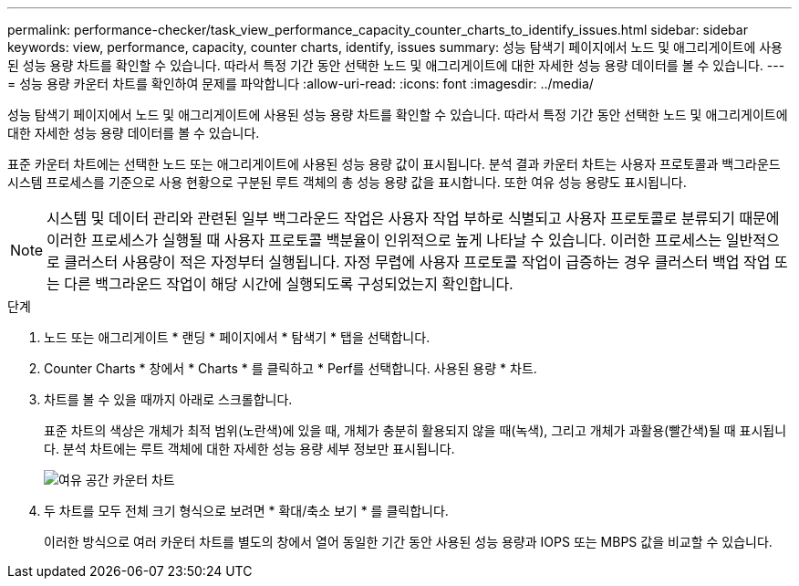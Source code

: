 ---
permalink: performance-checker/task_view_performance_capacity_counter_charts_to_identify_issues.html 
sidebar: sidebar 
keywords: view, performance, capacity, counter charts, identify, issues 
summary: 성능 탐색기 페이지에서 노드 및 애그리게이트에 사용된 성능 용량 차트를 확인할 수 있습니다. 따라서 특정 기간 동안 선택한 노드 및 애그리게이트에 대한 자세한 성능 용량 데이터를 볼 수 있습니다. 
---
= 성능 용량 카운터 차트를 확인하여 문제를 파악합니다
:allow-uri-read: 
:icons: font
:imagesdir: ../media/


[role="lead"]
성능 탐색기 페이지에서 노드 및 애그리게이트에 사용된 성능 용량 차트를 확인할 수 있습니다. 따라서 특정 기간 동안 선택한 노드 및 애그리게이트에 대한 자세한 성능 용량 데이터를 볼 수 있습니다.

표준 카운터 차트에는 선택한 노드 또는 애그리게이트에 사용된 성능 용량 값이 표시됩니다. 분석 결과 카운터 차트는 사용자 프로토콜과 백그라운드 시스템 프로세스를 기준으로 사용 현황으로 구분된 루트 객체의 총 성능 용량 값을 표시합니다. 또한 여유 성능 용량도 표시됩니다.

[NOTE]
====
시스템 및 데이터 관리와 관련된 일부 백그라운드 작업은 사용자 작업 부하로 식별되고 사용자 프로토콜로 분류되기 때문에 이러한 프로세스가 실행될 때 사용자 프로토콜 백분율이 인위적으로 높게 나타날 수 있습니다. 이러한 프로세스는 일반적으로 클러스터 사용량이 적은 자정부터 실행됩니다. 자정 무렵에 사용자 프로토콜 작업이 급증하는 경우 클러스터 백업 작업 또는 다른 백그라운드 작업이 해당 시간에 실행되도록 구성되었는지 확인합니다.

====
.단계
. 노드 또는 애그리게이트 * 랜딩 * 페이지에서 * 탐색기 * 탭을 선택합니다.
. Counter Charts * 창에서 * Charts * 를 클릭하고 * Perf를 선택합니다. 사용된 용량 * 차트.
. 차트를 볼 수 있을 때까지 아래로 스크롤합니다.
+
표준 차트의 색상은 개체가 최적 범위(노란색)에 있을 때, 개체가 충분히 활용되지 않을 때(녹색), 그리고 개체가 과활용(빨간색)될 때 표시됩니다. 분석 차트에는 루트 객체에 대한 자세한 성능 용량 세부 정보만 표시됩니다.

+
image::../media/headroom_counter_charts.gif[여유 공간 카운터 차트]

. 두 차트를 모두 전체 크기 형식으로 보려면 * 확대/축소 보기 * 를 클릭합니다.
+
이러한 방식으로 여러 카운터 차트를 별도의 창에서 열어 동일한 기간 동안 사용된 성능 용량과 IOPS 또는 MBPS 값을 비교할 수 있습니다.


